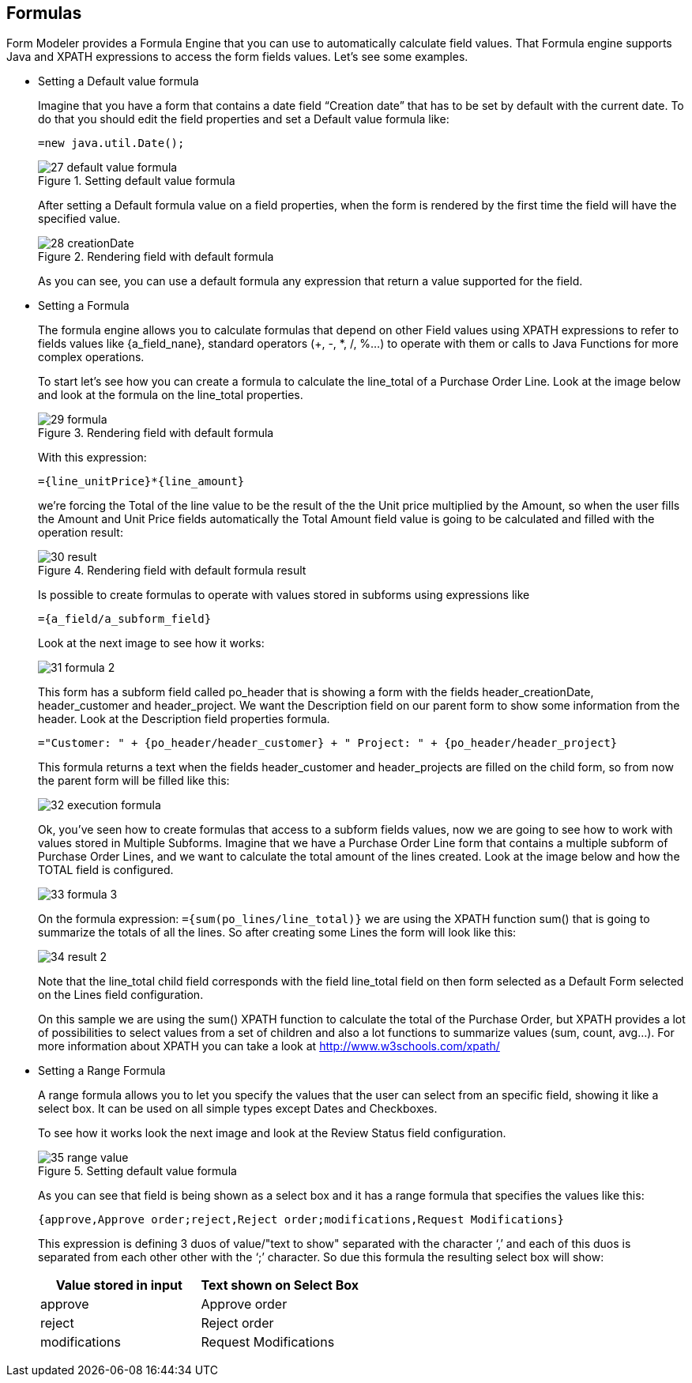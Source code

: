 :experimental:


[[_sect_formmodeler_formulasexpression]]
== Formulas


Form Modeler provides a Formula Engine that you can use to automatically calculate field values.
That Formula engine supports Java and XPATH expressions to access the form fields values.
Let`'s see some examples. 

* Setting a Default value formula
+ 
Imagine that you have a form that contains a date field "`Creation date`" that has to be set by default with the current date.
To do that you should edit the field properties and set a Default value formula like: 
+
[source,java]
----
=new java.util.Date();
----
+
.Setting default value formula
image::FormModeler/27_default_value_formula.png[]
+
After setting a Default formula value on a field properties, when the form is rendered by the first time the field will have the specified value. 
+
.Rendering field with default formula
image::FormModeler/28_creationDate.png[]
+
As you can see, you can use a default formula any expression that return a value supported for the field. 
* Setting a Formula
+ 
The formula engine allows you to calculate formulas that depend on other Field values using XPATH expressions to refer to fields values like {a_field_nane}, standard operators (+, -, *, /, %...) to operate with them or calls to Java Functions for more complex operations. 
+ 
To start let`'s see how you can create a formula to calculate the line_total of a Purchase Order Line.
Look at the image below and look at the formula on the line_total properties. 
+
.Rendering field with default formula
image::FormModeler/29_formula.png[]
+
With this expression: 
+
[source,shell]
----
={line_unitPrice}*{line_amount}
----
+
we`'re forcing the Total of the line value to be the result of the the Unit price multiplied by the Amount, so when the user fills the Amount and Unit Price fields automatically the Total Amount field value is going to be calculated and filled with the operation result: 
+
.Rendering field with default formula result
image::FormModeler/30_result.png[]
+
Is possible to create formulas to operate with values stored in subforms using expressions like
+
[source,shell]
----
={a_field/a_subform_field}
----
+
Look at the next image to see how it works:
+
image::FormModeler/31_formula_2.png[]
+
This form has a subform field called po_header that is showing a form with the fields header_creationDate, header_customer and header_project.
We want the Description field on our parent form to show some information from the header.
Look at the Description field properties formula.
+
[source,shell]
----
="Customer: " + {po_header/header_customer} + " Project: " + {po_header/header_project}
----
+
This formula returns a text when the fields header_customer and header_projects are filled on the child form, so from now the parent form will be filled like this: 
+
image::FormModeler/32_execution_formula.png[]
+
Ok, you`'ve seen how to create formulas that access to a subform fields values, now we are going to see how to work with values stored in Multiple Subforms.
Imagine that we have a Purchase Order Line form that contains a multiple subform of Purchase Order Lines, and we want to calculate the total amount of the lines created.
Look at the image below and how the TOTAL field is configured. 
+
image::FormModeler/33_formula_3.png[]
+
On the formula expression: `={sum(po_lines/line_total)}` we are using the XPATH function sum() that is going to summarize the totals of all the lines.
So after creating some Lines the form will look like this: 
+
image::FormModeler/34_result_2.png[]
+
Note that the line_total child field corresponds with the field line_total field on then form selected as a Default Form selected on the Lines field configuration. 
+ 
On this sample we are using the sum() XPATH function to calculate the total of the Purchase Order, but XPATH provides a lot of possibilities to select values from a set of children and also a lot functions to summarize values (sum, count, avg...). For more information about XPATH you can take a look at http://www.w3schools.com/xpath/
* Setting a Range Formula
+ 
A range formula allows you to let you specify the values that the user can select from an specific field, showing it like a select box.
It can be used on all simple types except Dates and Checkboxes. 
+ 
To see how it works look the next image and look at the Review Status field configuration.
+

.Setting default value formula
image::FormModeler/35_range_value.png[]

+
As you can see that field is being shown as a select box and it has a range formula that specifies the values like this:
+

[source,shell]
----
{approve,Approve order;reject,Reject order;modifications,Request Modifications}
----
+
This expression is defining 3 duos of value/"text to show" separated with the character '`,`' and each of this duos is separated from each other other with the '`;`' character.
So due this formula the resulting select box will show: 
+

[cols="1,1", frame="all", options="header"]
|===
| Value stored in input
| Text shown on Select Box


|approve
|Approve order

|reject
|Reject order

|modifications
|Request Modifications
|===
